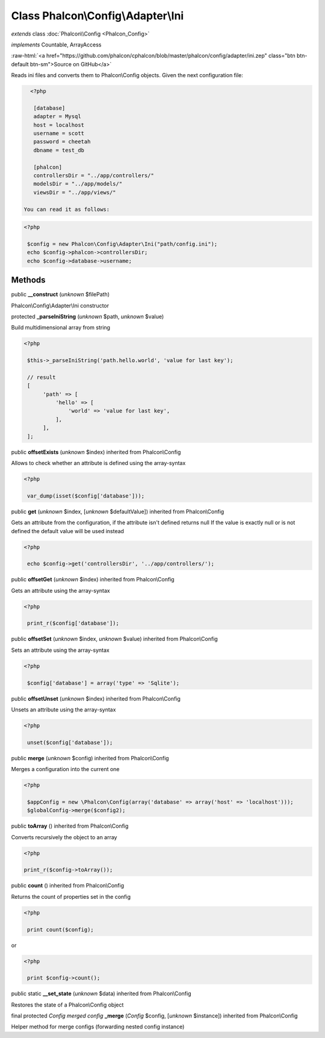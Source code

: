 Class **Phalcon\\Config\\Adapter\\Ini**
=======================================

*extends* class :doc:`Phalcon\\Config <Phalcon_Config>`

*implements* Countable, ArrayAccess

.. role:: raw-html(raw)
   :format: html

:raw-html:`<a href="https://github.com/phalcon/cphalcon/blob/master/phalcon/config/adapter/ini.zep" class="btn btn-default btn-sm">Source on GitHub</a>`

Reads ini files and converts them to Phalcon\\Config objects.  Given the next configuration file:  

.. code-block:: ini

    <?php

     [database]
     adapter = Mysql
     host = localhost
     username = scott
     password = cheetah
     dbname = test_db
    
     [phalcon]
     controllersDir = "../app/controllers/"
     modelsDir = "../app/models/"
     viewsDir = "../app/views/"

  You can read it as follows:  

.. code-block:: php

    <?php

     $config = new Phalcon\Config\Adapter\Ini("path/config.ini");
     echo $config->phalcon->controllersDir;
     echo $config->database->username;



Methods
-------

public  **__construct** (*unknown* $filePath)

Phalcon\\Config\\Adapter\\Ini constructor



protected  **_parseIniString** (*unknown* $path, *unknown* $value)

Build multidimensional array from string 

.. code-block:: php

    <?php

     $this->_parseIniString('path.hello.world', 'value for last key');
    
     // result
     [
          'path' => [
              'hello' => [
                  'world' => 'value for last key',
              ],
          ],
     ];




public  **offsetExists** (*unknown* $index) inherited from Phalcon\\Config

Allows to check whether an attribute is defined using the array-syntax 

.. code-block:: php

    <?php

     var_dump(isset($config['database']));




public  **get** (*unknown* $index, [*unknown* $defaultValue]) inherited from Phalcon\\Config

Gets an attribute from the configuration, if the attribute isn't defined returns null If the value is exactly null or is not defined the default value will be used instead 

.. code-block:: php

    <?php

     echo $config->get('controllersDir', '../app/controllers/');




public  **offsetGet** (*unknown* $index) inherited from Phalcon\\Config

Gets an attribute using the array-syntax 

.. code-block:: php

    <?php

     print_r($config['database']);




public  **offsetSet** (*unknown* $index, *unknown* $value) inherited from Phalcon\\Config

Sets an attribute using the array-syntax 

.. code-block:: php

    <?php

     $config['database'] = array('type' => 'Sqlite');




public  **offsetUnset** (*unknown* $index) inherited from Phalcon\\Config

Unsets an attribute using the array-syntax 

.. code-block:: php

    <?php

     unset($config['database']);




public  **merge** (*unknown* $config) inherited from Phalcon\\Config

Merges a configuration into the current one 

.. code-block:: php

    <?php

     $appConfig = new \Phalcon\Config(array('database' => array('host' => 'localhost')));
     $globalConfig->merge($config2);




public  **toArray** () inherited from Phalcon\\Config

Converts recursively the object to an array 

.. code-block:: php

    <?php

    print_r($config->toArray());




public  **count** () inherited from Phalcon\\Config

Returns the count of properties set in the config 

.. code-block:: php

    <?php

     print count($config);

or 

.. code-block:: php

    <?php

     print $config->count();




public static  **__set_state** (*unknown* $data) inherited from Phalcon\\Config

Restores the state of a Phalcon\\Config object



final protected *Config merged config*  **_merge** (*Config* $config, [*unknown* $instance]) inherited from Phalcon\\Config

Helper method for merge configs (forwarding nested config instance)




